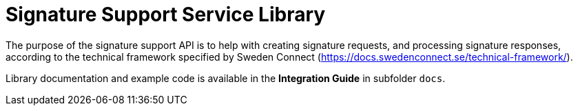 = Signature Support Service Library

The purpose of the signature support API is to help with creating signature requests, and processing
signature responses, according to the technical framework specified by Sweden Connect
(https://docs.swedenconnect.se/technical-framework/).

Library documentation and example code is available in the *Integration Guide* in subfolder `docs`.
